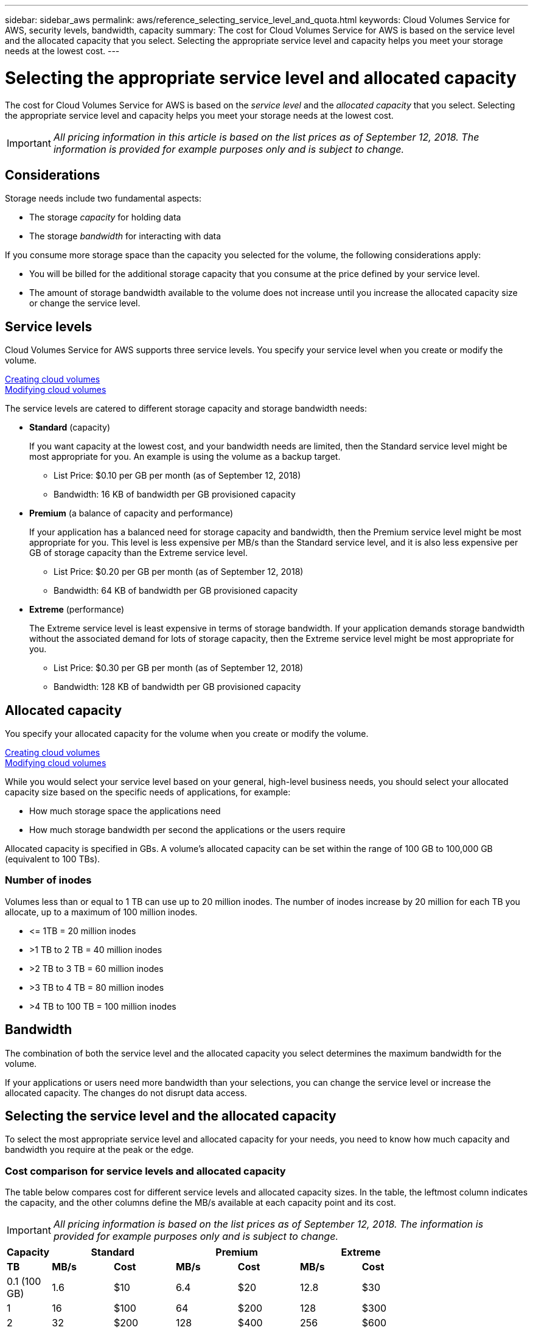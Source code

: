 ---
sidebar: sidebar_aws
permalink: aws/reference_selecting_service_level_and_quota.html
keywords: Cloud Volumes Service for AWS, security levels, bandwidth, capacity
summary: The cost for Cloud Volumes Service for AWS is based on the service level and the allocated capacity that you select.  Selecting the appropriate service level and capacity helps you meet your storage needs at the lowest cost.
---

= Selecting the appropriate service level and allocated capacity
:hardbreaks:
:nofooter:
:icons: font
:linkattrs:
:imagesdir: ./media/


[.lead]
The cost for Cloud Volumes Service for AWS is based on the _service level_ and the _allocated capacity_ that you select.  Selecting the appropriate service level and capacity helps you meet your storage needs at the lowest cost.


IMPORTANT: _All pricing information in this article is based on the list prices as of September 12, 2018.  The information is provided for example purposes only and is subject to change._

== Considerations

Storage needs include two fundamental aspects:

* The storage _capacity_ for holding data
* The storage _bandwidth_ for interacting with data

If you consume more storage space than the capacity you selected for the volume, the following considerations apply:

* You will be billed for the additional storage capacity that you consume at the price defined by your service level.

* The amount of storage bandwidth available to the volume does not increase until you increase the allocated capacity size or change the service level.

== Service levels

Cloud Volumes Service for AWS supports three service levels. You specify your service level when you create or modify the volume.

link:task_creating_cloud_volumes_for_aws.html[Creating cloud volumes]
link:task_modifying_cloud_volumes_for_aws.html[Modifying cloud volumes]

The service levels are catered to different storage capacity and storage bandwidth needs:

* **Standard** (capacity)
+
If you want capacity at the lowest cost, and your bandwidth needs are limited, then the Standard service level might be most appropriate for you.  An example is using the volume as a backup target.
+
** List Price: $0.10 per GB per month (as of September 12, 2018)
** Bandwidth: 16 KB of bandwidth per GB provisioned capacity

* **Premium** (a balance of capacity and performance)
+
If your application has a balanced need for storage capacity and bandwidth, then the Premium service level might be most appropriate for you.  This level is less expensive per MB/s than the Standard service level, and it is also less expensive per GB of storage capacity than the Extreme service level.
+
** List Price: $0.20 per GB per month (as of September 12, 2018)
** Bandwidth: 64 KB of bandwidth per GB provisioned capacity

* **Extreme** (performance)
+
The Extreme service level is least expensive in terms of storage bandwidth.  If your application demands storage bandwidth without the associated demand for lots of storage capacity, then the Extreme service level might be most appropriate for you.
+
** List Price: $0.30 per GB per month  (as of September 12, 2018)
** Bandwidth: 128 KB of bandwidth per GB provisioned capacity

== Allocated capacity
You specify your allocated capacity for the volume when you create or modify the volume.

link:task_creating_cloud_volumes_for_aws.html[Creating cloud volumes]
link:task_modifying_cloud_volumes_for_aws.html[Modifying cloud volumes]

While you would select your service level based on your general, high-level business needs, you should select your allocated capacity size based on the specific needs of applications, for example:

* How much storage space the applications need
* How much storage bandwidth per second the applications or the users require

Allocated capacity is specified in GBs.  A volume's allocated capacity can be set within the range of 100 GB to 100,000 GB (equivalent to 100 TBs).

=== Number of inodes
Volumes less than or equal to 1 TB can use up to 20 million inodes. The number of inodes increase by 20 million for each TB you allocate, up to a maximum of 100 million inodes.

* \<= 1TB = 20 million inodes
* >1 TB to 2 TB = 40 million inodes
* >2 TB to 3 TB = 60 million inodes
* >3 TB to 4 TB = 80 million inodes
* >4 TB to 100 TB = 100 million inodes

== Bandwidth

The combination of both the service level and the allocated capacity you select determines the maximum bandwidth for the volume.

If your applications or users need more bandwidth than your selections, you can change the service level or increase the allocated capacity.  The changes do not disrupt data access.

== Selecting the service level and the allocated capacity

To select the most appropriate service level and allocated capacity for your needs, you need to know how much capacity and bandwidth you require at the peak or the edge.

=== Cost comparison for service levels and allocated capacity

The table below compares cost for different service levels and allocated capacity sizes.  In the table, the leftmost column indicates the capacity, and the other columns define the MB/s available at each capacity point and its cost.

IMPORTANT: _All pricing information is based on the list prices as of September 12, 2018.  The information is provided for example purposes only and is subject to change._

[cols=7*,options="header",cols="10,15,15,15,15,15,15",width="80%"]
|===
| 	Capacity
2+^.^| Standard
2+^.^| Premium
2+^.^| Extreme
| 	 **TB**	| 	 **MB/s**	| 	**Cost**	| 	**MB/s**	| 	**Cost**	| 	**MB/s**	| 	**Cost**
|	0.1 (100 GB)	|	1.6	|	$10	|	6.4	|	$20	|	12.8	|	$30
|       1       |       16      |       $100    |       64      |       $200    |       128     |       $300
|       2       |       32      |       $200    |       128     |       $400    |       256     |       $600
|       3       |       48      |       $300    |       192     |       $600    |       384     |       $900
|       4       |       64      |       $400    |       256     |       $800    |       512     |       $1,200
|       5       |       80      |       $500    |       320     |       $1,000  |       640     |       $1,500
|       6       |       96      |       $600    |       384     |       $1,200  |       768     |       $1,800
|       7       |       112     |       $700    |       448     |       $1,400  |       896     |       $2,100
|       8       |       128     |       $800    |       512     |       $1,600  |       1,024   |       $2,400
|       9       |       144     |       $900    |       576     |       $1,800  |       1,152   |       $2,700
|       10      |       160     |       $1,000  |       640     |       $2,000  |       1,280   |       $3,000
|       11      |       176     |       $1,100  |       704     |       $2,200  |       1,408   |       $3,300
|       12      |       192     |       $1,200  |       768     |       $2,400  |       1,536   |       $3,600
|       13      |       208     |       $1,300  |       832     |       $2,600  |       1,664   |       $3,900
|       14      |       224     |       $1,400  |       896     |       $2,800  |       1,792   |       $4,200
|       15      |       240     |       $1,500  |       960     |       $3,000  |       1,920   |       $4,500
|       16      |       256     |       $1,600  |       1,024   |       $3,200  |       2,048   |       $4,800
|       17      |       272     |       $1,700  |       1,088   |       $3,400  |       2,176   |       $5,100
|       18      |       288     |       $1,800  |       1,152   |       $3,600  |       2,304   |       $5,400
|       19      |       304     |       $1,900  |       1,216   |       $3,800  |       2,432   |       $5,700
|       20      |       320     |       $2,000  |       1,280   |       $4,000  |       2,560   |       $6,000
|       21      |       336     |       $2,100  |       1,344   |       $4,200  |       2,688   |       $6,300
|       22      |       352     |       $2,200  |       1,408   |       $4,400  |       2,816   |       $6,600
|       23      |       368     |       $2,300  |       1,472   |       $4,600  |       2,944   |       $6,900
|       24      |       384     |       $2,400  |       1,536   |       $4,800  |       3,072   |       $7,200
|       25      |       400     |       $2,500  |       1,600   |       $5,000  |       3,200   |       $7,500
|       26      |       416     |       $2,600  |       1,664   |       $5,200  |       3,328   |       $7,800
|       27      |       432     |       $2,700  |       1,728   |       $5,400  |       3,456   |       $8,100
|       28      |       448     |       $2,800  |       1,792   |       $5,600  |       3,584   |       $8,400
|       29      |       464     |       $2,900  |       1,856   |       $5,800  |       3,712   |       $8,700
|       30      |       480     |       $3,000  |       1,920   |       $6,000  |       3,840   |       $9,000
|       31      |       496     |       $3,100  |       1,984   |       $6,200  |       3,968   |       $9,300
|       32      |       512     |       $3,200  |       2,048   |       $6,400  |       4,096   |       $9,600
|       33      |       528     |       $3,300  |       2,112   |       $6,600  |       4,224   |       $9,900
|       34      |       544     |       $3,400  |       2,176   |       $6,800  |       4,352   |       $10,200
|       35      |       560     |       $3,500  |       2,240   |       $7,000  |       4,480   |       $10,500
|       36      |       576     |       $3,600  |       2,304   |       $7,200  |       4,500   |       $10,800
|       37      |       592     |       $3,700  |       2,368   |       $7,400  |       4,500   |       $11,100
|       38      |       608     |       $3,800  |       2,432   |       $7,600  |       4,500   |       $11,400
|       39      |       624     |       $3,900  |       2,496   |       $7,800  |       4,500   |       $11,700
|       40      |       640     |       $4,000  |       2,560   |       $8,000  |       4,500   |       $12,000
|       41      |       656     |       $4,100  |       2,624   |       $8,200  |       4,500   |       $12,300
|       42      |       672     |       $4,200  |       2,688   |       $8,400  |       4,500   |       $12,600
|       43      |       688     |       $4,300  |       2,752   |       $8,600  |       4,500   |       $12,900
|       44      |       704     |       $4,400  |       2,816   |       $8,800  |       4,500   |       $13,200
|       45      |       720     |       $4,500  |       2,880   |       $9,000  |       4,500   |       $14,500
|       46      |       736     |       $4,600  |       2,944   |       $9,200  |       4,500   |       $13,800
|       47      |       752     |       $4,700  |       3,008   |       $9,400  |       4,500   |       $14,100
|       48      |       768     |       $4,800  |       3,072   |       $9,600  |       4,500   |       $14,400
|       49      |       784     |       $4,900  |       3,136   |       $9,800  |       4,500   |       $14,700
|       50      |       800     |       $5,000  |       3,200   |       $10,000 |       4,500   |       $15,000
|       51      |       816     |       $5,100  |       3,264   |       $10,200 |       4,500   |       $15,300
|       52      |       832     |       $5,200  |       3,328   |       $10,400 |       4,500   |       $15,600
|       53      |       848     |       $5,300  |       3,392   |       $10,600 |       4,500   |       $15,900
|       54      |       864     |       $5,400  |       3,456   |       $10,800 |       4,500   |       $16,200
|       55      |       880     |       $5,500  |       3,520   |       $11,000 |       4,500   |       $16,500
|       56      |       896     |       $5,600  |       3,584   |       $11,200 |       4,500   |       $16,800
|       57      |       912     |       $5,700  |       3,648   |       $11,400 |       4,500   |       $17,100
|       58      |       928     |       $5,800  |       3,712   |       $11,600 |       4,500   |       $17,400
|       59      |       944     |       $5,900  |       3,776   |       $11,800 |       4,500   |       $17,700
|       60      |       960     |       $6,000  |       3,840   |       $12,000 |       4,500   |       $18,000
|       61      |       976     |       $6,100  |       3,904   |       $12,200 |       4,500   |       $18,300
|       62      |       992     |       $6,200  |       3,968   |       $12,400 |       4,500   |       $18,600
|       63      |       1,008   |       $6,300  |       4,032   |       $12,600 |       4,500   |       $18,900
|       64      |       1,024   |       $6,400  |       4,096   |       $12,800 |       4,500   |       $19,200
|       65      |       1,040   |       $6,500  |       4,160   |       $13,000 |       4,500   |       $19,500
|       66      |       1,056   |       $6,600  |       4,224   |       $13,200 |       4,500   |       $19,800
|       67      |       1,072   |       $6,700  |       4,288   |       $13,400 |       4,500   |       $20,100
|       68      |       1,088   |       $6,800  |       4,352   |       $13,600 |       4,500   |       $20,400
|       69      |       1,104   |       $6,900  |       4,416   |       $13,800 |       4,500   |       $20,700
|       70      |       1,120   |       $7,000  |       4,480   |       $14,000 |       4,500   |       $21,000
|       71      |       1,136   |       $7,100  |       4,500   |       $14,200 |       4,500   |       $21,300
|       72      |       1,152   |       $7,200  |       4,500   |       $14,400 |       4,500   |       $21,600
|       73      |       1,168   |       $7,300  |       4,500   |       $14,600 |       4,500   |       $21,900
|       74      |       1,184   |       $7,400  |       4,500   |       $14,800 |       4,500   |       $22,200
|       75      |       1,200   |       $7,500  |       4,500   |       $15,000 |       4,500   |       $22,500
|       76      |       1,216   |       $7,600  |       4,500   |       $15,200 |       4,500   |       $22,800
|       77      |       1,232   |       $7,700  |       4,500   |       $15,400 |       4,500   |       $23,100
|       78      |       1,248   |       $7,800  |       4,500   |       $15,600 |       4,500   |       $23,400
|       79      |       1,264   |       $7,900  |       4,500   |       $15,800 |       4,500   |       $23,700
|       80      |       1,280   |       $8,000  |       4,500   |       $16,000 |       4,500   |       $24,000
|       81      |       1,296   |       $8,100  |       4,500   |       $16,200 |       4,500   |       $24,300
|       82      |       1,312   |       $8,200  |       4,500   |       $16,400 |       4,500   |       $24,600
|       83      |       1,328   |       $8,300  |       4,500   |       $16,600 |       4,500   |       $24,900
|       84      |       1,344   |       $8,400  |       4,500   |       $16,800 |       4,500   |       $25,200
|       85      |       1,360   |       $8,500  |       4,500   |       $17,000 |       4,500   |       $25,500
|       86      |       1,376   |       $8,600  |       4,500   |       $17,200 |       4,500   |       $25,800
|       87      |       1,392   |       $8,700  |       4,500   |       $17,400 |       4,500   |       $26,100
|       88      |       1,408   |       $8,800  |       4,500   |       $17,600 |       4,500   |       $26,400
|       89      |       1,424   |       $8,900  |       4,500   |       $17,800 |       4,500   |       $26,700
|       90      |       1,440   |       $9,000  |       4,500   |       $18,000 |       4,500   |       $27,000
|       91      |       1,456   |       $9,100  |       4,500   |       $18,200 |       4,500   |       $27,300
|       92      |       1,472   |       $9,200  |       4,500   |       $18,400 |       4,500   |       $27,600
|       93      |       1,488   |       $9,300  |       4,500   |       $18,600 |       4,500   |       $27,900
|       94      |       1,504   |       $9,400  |       4,500   |       $18,800 |       4,500   |       $28,200
|       95      |       1,520   |       $9,500  |       4,500   |       $19,000 |       4,500   |       $28,500
|       96      |       1,536   |       $9,600  |       4,500   |       $19,200 |       4,500   |       $28,800
|       97      |       1,552   |       $9,700  |       4,500   |       $19,400 |       4,500   |       $29,100
|       98      |       1,568   |       $9,800  |       4,500   |       $19,600 |       4,500   |       $29,400
|       99      |       1,584   |       $9,900  |       4,500   |       $19,800 |       4,500   |       $29,700
|       100     |       1,600   |       $10,000 |       4,500   |       $20,000 |       4,500   |       $30,000

|===

=== Example 1

For example, your application requires 25 TB of capacity and 100 MB/s of bandwidth. At 25 TB of capacity, the Standard service level would provide 400 MB/s of bandwidth at a cost of $2,500, making Standard the most suitable service level in this case.

image:diagram_service_level_quota_example1.png[Service level and capacity selection, example 1]

=== Example 2

For example, your application requires 12 TB of capacity and 800 MB/s of peak bandwidth.  Although the Extreme service level can meet the demands of the application at the 12 TB mark, it is more cost-effective to select 13 TB at the Premium service level.

image:diagram_service_level_quota_example2.png[Service level and capacity selection, example 2]
